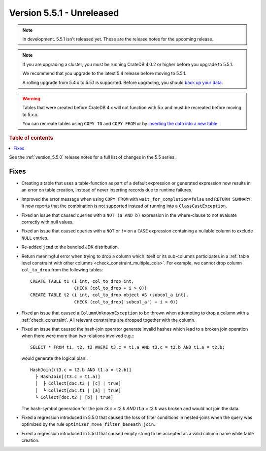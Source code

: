 .. _version_5.5.1:

==========================
Version 5.5.1 - Unreleased
==========================


.. comment 1. Remove the " - Unreleased" from the header above and adjust the ==
.. comment 2. Remove the NOTE below and replace with: "Released on 20XX-XX-XX."
.. comment    (without a NOTE entry, simply starting from col 1 of the line)

.. NOTE::

    In development. 5.5.1 isn't released yet. These are the release notes for
    the upcoming release.

.. NOTE::

    If you are upgrading a cluster, you must be running CrateDB 4.0.2 or higher
    before you upgrade to 5.5.1.

    We recommend that you upgrade to the latest 5.4 release before moving to
    5.5.1.

    A rolling upgrade from 5.4.x to 5.5.1 is supported.
    Before upgrading, you should `back up your data`_.

.. WARNING::

    Tables that were created before CrateDB 4.x will not function with 5.x
    and must be recreated before moving to 5.x.x.

    You can recreate tables using ``COPY TO`` and ``COPY FROM`` or by
    `inserting the data into a new table`_.

.. _back up your data: https://crate.io/docs/crate/reference/en/latest/admin/snapshots.html
.. _inserting the data into a new table: https://crate.io/docs/crate/reference/en/latest/admin/system-information.html#tables-need-to-be-recreated

.. rubric:: Table of contents

.. contents::
   :local:


See the :ref:`version_5.5.0` release notes for a full list of changes in the
5.5 series.


Fixes
=====

- Creating a table that uses a table-function as part of a default expression or
  generated expression now results in an error on table creation, instead of
  never inserting records due to runtime failures.

- Improved the error message when using ``COPY FROM`` with
  ``wait_for_completion=false`` and ``RETURN SUMMARY``. It now reports that the
  combination is not supported instead of running into a ``ClassCastException``.

- Fixed an issue that caused queries with a ``NOT (a AND b)`` expression
  in the where-clause to not evaluate correctly with null values.

- Fixed an issue that caused queries with a ``NOT`` or ``!=`` on a ``CASE``
  expression containing a nullable column to exclude ``NULL`` entries.

- Re-added ``jcmd`` to the bundled JDK distribution.

- Return meaningful error when trying to drop a column which itself or its
  sub-columns participates in a
  :ref:`table level constraint with other columns <check_constraint_multiple_cols>`.
  For example, we  cannot drop column ``col_to_drop`` from the following
  tables::

    CREATE TABLE t1 (i int, col_to_drop int,
                     CHECK (col_to_drop + i > 0))
    CREATE TABLE t2 (i int, col_to_drop object AS (subcol_a int),
                     CHECK (col_to_drop['subcol_a'] + i > 0))

- Fixed an issue that caused a ``ColumnUnknownException`` to be thrown when
  attempting to drop a column with a :ref:`check_constraint`. All relevant
  constraints are dropped together with the column.

- Fixed an issue that caused the hash-join operator generate invalid hashes which
  lead to a broken join operation when there were more than two relations
  involved e.g.:::

    SELECT * FROM t1, t2, t3 WHERE t3.c = t1.a AND t3.c = t2.b AND t1.a = t2.b;

  would generate the logical plan:::

    HashJoin[(t3.c = t2.b AND t1.a = t2.b)]
      ├ HashJoin[(t3.c = t1.a)]
      │  ├ Collect[doc.t3 | [c] | true]
      │  └ Collect[doc.t1 | [a] | true]
      └ Collect[doc.t2 | [b] | true]

  The hash-symbol generation for the join `t3.c = t2.b AND t1.a = t2.b` was
  broken and would not join the data.

- Fixed a regression introduced in 5.5.0 that caused the loss of filter
  conditions in nested-joins when the query was optimized by the rule
  ``optimizer_move_filter_beneath_join``.

- Fixed a regression introduced in 5.5.0 that caused empty string to be
  accepted as a valid column name while table creation.
